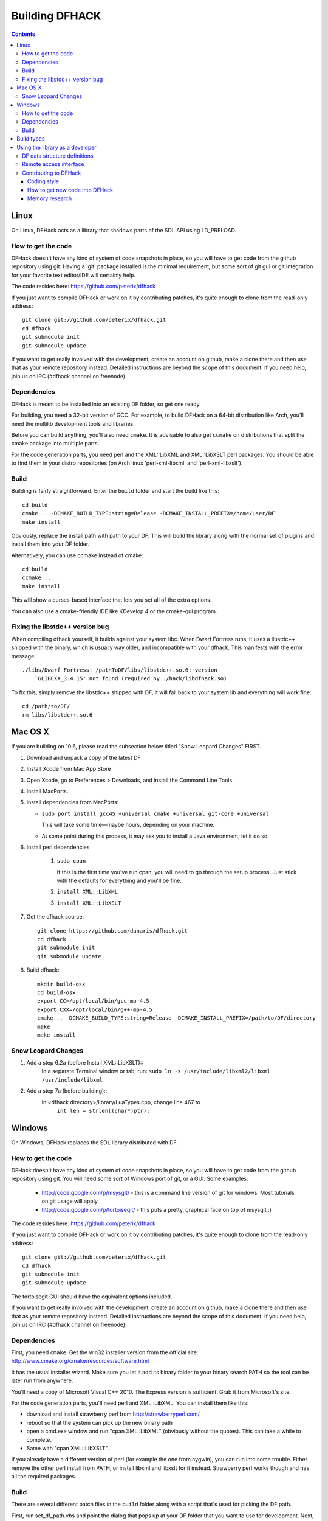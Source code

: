 ###############
Building DFHACK
###############

.. contents::



=====
Linux
=====
On Linux, DFHack acts as a library that shadows parts of the SDL API using LD_PRELOAD.

How to get the code
===================
DFHack doesn't have any kind of system of code snapshots in place, so you will have to get code from the github repository using git.
Having a 'git' package installed is the minimal requirement, but some sort of git gui or git integration for your favorite text editor/IDE will certainly help.

The code resides here: https://github.com/peterix/dfhack

If you just want to compile DFHack or work on it by contributing patches, it's quite enough to clone from the read-only address::
    
    git clone git://github.com/peterix/dfhack.git
    cd dfhack
    git submodule init
    git submodule update

If you want to get really involved with the development, create an account on github, make a clone there and then use that as your remote repository instead. Detailed instructions are beyond the scope of this document. If you need help, join us on IRC (#dfhack channel on freenode).

Dependencies
============
DFHack is meant to be installed into an existing DF folder, so get one ready.

For building, you need a 32-bit version of GCC. For example, to build DFHack on
a 64-bit distribution like Arch, you'll need the multilib development tools and libraries.

Before you can build anything, you'll also need ``cmake``. It is advisable to also get
``ccmake`` on distributions that split the cmake package into multiple parts.

For the code generation parts, you need perl and the XML::LibXML and XML::LibXSLT perl packages.
You should be able to find them in your distro repositories (on Arch linux 'perl-xml-libxml' and 'perl-xml-libxslt').

Build
=====
Building is fairly straightforward. Enter the ``build`` folder and start the build like this::
    
    cd build
    cmake .. -DCMAKE_BUILD_TYPE:string=Release -DCMAKE_INSTALL_PREFIX=/home/user/DF
    make install

Obviously, replace the install path with path to your DF. This will build the library
along with the normal set of plugins and install them into your DF folder.

Alternatively, you can use ccmake instead of cmake::
    
    cd build
    ccmake ..
    make install

This will show a curses-based interface that lets you set all of the
extra options.

You can also use a cmake-friendly IDE like KDevelop 4 or the cmake-gui
program.

Fixing the libstdc++ version bug
================================

When compiling dfhack yourself, it builds against your system libc.
When Dwarf Fortress runs, it uses a libstdc++ shipped with the binary, which
is usually way older, and incompatible with your dfhack. This manifests with
the error message::

   ./libs/Dwarf_Fortress: /pathToDF/libs/libstdc++.so.6: version
       `GLIBCXX_3.4.15' not found (required by ./hack/libdfhack.so)

To fix this, simply remove the libstdc++ shipped with DF, it will fall back
to your system lib and everything will work fine::

    cd /path/to/DF/
    rm libs/libstdc++.so.6

========
Mac OS X
========

If you are building on 10.6, please read the subsection below titled "Snow Leopard Changes" FIRST.

1. Download and unpack a copy of the latest DF
2. Install Xcode from Mac App Store
3. Open Xcode, go to Preferences > Downloads, and install the Command Line Tools.
4. Install MacPorts.
5. Install dependencies from MacPorts:

   * ``sudo port install gcc45 +universal cmake +universal git-core +universal``

     This will take some time—maybe hours, depending on your machine.

   * At some point during this process, it may ask you to install a Java environment; let it do so.

6. Install perl dependencies

    1. ``sudo cpan``

       If this is the first time you've run cpan, you will need to go through the setup
       process. Just stick with the defaults for everything and you'll be fine.

    2. ``install XML::LibXML``
    3. ``install XML::LibXSLT``

7. Get the dfhack source::

    git clone https://github.com/danaris/dfhack.git
    cd dfhack
    git submodule init
    git submodule update

8. Build dfhack::

    mkdir build-osx
    cd build-osx
    export CC=/opt/local/bin/gcc-mp-4.5
    export CXX=/opt/local/bin/g++-mp-4.5
    cmake .. -DCMAKE_BUILD_TYPE:string=Release -DCMAKE_INSTALL_PREFIX=/path/to/DF/directory
    make
    make install


Snow Leopard Changes
====================

1. Add a step 6.2a (before Install XML::LibXSLT)::
	In a separate Terminal window or tab, run:
	``sudo ln -s /usr/include/libxml2/libxml /usr/include/libxml``
	
2. Add a step 7a (before building)::
	In <dfhack directory>/library/LuaTypes.cpp, change line 467 to 
		``int len = strlen((char*)ptr);``

=======
Windows
=======
On Windows, DFHack replaces the SDL library distributed with DF.

How to get the code
===================
DFHack doesn't have any kind of system of code snapshots in place, so you will have to get code from the github repository using git.
You will need some sort of Windows port of git, or a GUI. Some examples:

 * http://code.google.com/p/msysgit/ - this is a command line version of git for windows. Most tutorials on git usage will apply.
 * http://code.google.com/p/tortoisegit/ - this puts a pretty, graphical face on top of msysgit :)

The code resides here: https://github.com/peterix/dfhack

If you just want to compile DFHack or work on it by contributing patches, it's quite enough to clone from the read-only address::
    
    git clone git://github.com/peterix/dfhack.git
    cd dfhack
    git submodule init
    git submodule update

The tortoisegit GUI should have the equivalent options included.

If you want to get really involved with the development, create an account on github, make a clone there and then use that as your remote repository instead. Detailed instructions are beyond the scope of this document. If you need help, join us on IRC (#dfhack channel on freenode).

Dependencies
============
First, you need ``cmake``. Get the win32 installer version from the official
site: http://www.cmake.org/cmake/resources/software.html

It has the usual installer wizard. Make sure you let it add its binary folder
to your binary search PATH so the tool can be later run from anywhere.

You'll need a copy of Microsoft Visual C++ 2010. The Express version is sufficient.
Grab it from Microsoft's site.

For the code generation parts, you'll need perl and XML::LibXML. You can install them like this:

* download and install strawberry perl from http://strawberryperl.com/
* reboot so that the system can pick up the new binary path
* open a cmd.exe window and run "cpan XML::LibXML" (obviously without the quotes). This can take a while to complete.
* Same with "cpan XML::LibXSLT".

If you already have a different version of perl (for example the one from cygwin), you can run into some trouble. Either remove the other perl install from PATH, or install libxml and libxslt for it instead. Strawberry perl works though and has all the required packages.

Build
=====
There are several different batch files in the ``build`` folder along with a script that's used for picking the DF path.

First, run set_df_path.vbs and point the dialog that pops up at your DF folder that you want to use for development.
Next, run one of the scripts with ``generate`` prefix. These create the MSVC solution file(s):

* ``all`` will create a solution with everything enabled (and the kitchen sink).
* ``gui`` will pop up the cmake gui and let you pick and choose what to build. This is probably what you want most of the time. Set the options you are interested in, then hit configure, then generate. More options can appear after the configure step.
* ``minimal`` will create a minimal solution with just the bare necessities - the main library and standard plugins.

Then you can either open the solution with MSVC or use one of the msbuild scripts:

* Scripts with ``build`` prefix will only build.
* Scripts with ``install`` prefix will build DFHack and install it to the previously selected DF path.
* Scripts with ``package`` prefix will build and create a .zip package of DFHack.

When you open the solution in MSVC, make sure you never use the Debug builds. Those aren't
binary-compatible with DF. If you try to use a debug build with DF, you'll only get crashes.
So pick either Release or RelWithDebInfo build and build the INSTALL target.

The ``debug`` scripts actually do RelWithDebInfo builds.


===========
Build types
===========
``cmake`` allows you to pick a build type by changing this
variable: ``CMAKE_BUILD_TYPE``

::
    
    cmake .. -DCMAKE_BUILD_TYPE:string=BUILD_TYPE

Without specifying a build type or 'None', cmake uses the
``CMAKE_CXX_FLAGS`` variable for building.

Valid and useful build types include 'Release', 'Debug' and
'RelWithDebInfo'. 'Debug' is not available on Windows.

================================
Using the library as a developer
================================

Currently, the most direct way to use the library is to write a plugin that can be loaded by it.
All the plugins can be found in the 'plugins' folder. There's no in-depth documentation
on how to write one yet, but it should be easy enough to copy one and just follow the pattern.

Other than through plugins, it is possible to use DFHack via remote access interface, or by writing Lua scripts.

The most important parts of DFHack are the Core, Console, Modules and Plugins.

* Core acts as the centerpiece of DFHack - it acts as a filter between DF and SDL and synchronizes the various plugins with DF.
* Console is a thread-safe console that can be used to invoke commands exported by Plugins.
* Modules actually describe the way to access information in DF's memory. You can get them from the Core. Most modules are split into two parts: high-level and low-level. Higl-level is mostly method calls, low-level publicly visible pointers to DF's data structures.
* Plugins are the tools that use all the other stuff to make things happen. A plugin can have a list of commands that it exports and an onupdate function that will be called each DF game tick.

Rudimentary API documentation can be built using doxygen (see build options with ``ccmake`` or ``cmake-gui``).

DFHack consists of variously licensed code, but invariably weak copyleft.
The main license is zlib/libpng, some bits are MIT licensed, and some are BSD licensed.

Feel free to add your own extensions and plugins. Contributing back to
the dfhack repository is welcome and the right thing to do :)

DF data structure definitions
=============================

DFHack uses information about the game data structures, represented via xml files in the library/xml/ submodule.

Data structure layouts are described in files following the df.*.xml name pattern. This information is transformed by a perl script into C++ headers describing the structures, and associated metadata for the Lua wrapper. These headers and data are then compiled into the DFHack libraries, thus necessitating a compatibility break every time layouts change; in return it significantly boosts the efficiency and capabilities of DFHack code.

Global object addresses are stored in symbols.xml, which is copied to the dfhack release package and loaded as data at runtime.

Remote access interface
=======================

DFHack supports remote access by exchanging Google protobuf messages via a TCP socket. Both the core and plugins can define remotely accessible methods. The ``dfhack-run`` command uses this interface to invoke ordinary console commands.

Currently the supported set of requests is limited, because the developers don't know what exactly is most useful.

Protocol client implementations exist for Java and C#.

Contributing to DFHack
======================

Several things should be kept in mind when contributing to DFHack.

------------
Coding style
------------
DFhack uses ANSI formatting and four spaces as indentation. Line
endings are UNIX. The files use UTF-8 encoding. Code not following this
won't make me happy, because I'll have to fix it. There's a good chance
I'll make *you* fix it ;)

-------------------------------
How to get new code into DFHack
-------------------------------
You can send patches or make a clone of the github repo and ask me on
the IRC channel to pull your code in. I'll review it and see if there
are any problems. I'll fix them if they are minor.

Fixes are higher in priority. If you want to work on something, but
don't know what, check out http://github.com/peterix/dfhack/issues --
this is also a good place to dump new ideas and/or bugs that need
fixing.

---------------
Memory research
---------------
If you want to do memory research, you'll need some tools and some knowledge.
In general, you'll need a good memory viewer and optionally something
to look at machine code without getting crazy :)

Good windows tools include:

* Cheat Engine
* IDA Pro (the free version)

Good linux tools:

* angavrilov's df-structures gui (visit us on IRC for details).
* edb (Evan's Debugger)
* IDA Pro running under wine.
* Some of the tools residing in the ``legacy`` dfhack branch.

Using publicly known information and analyzing the game's data is preferred.
